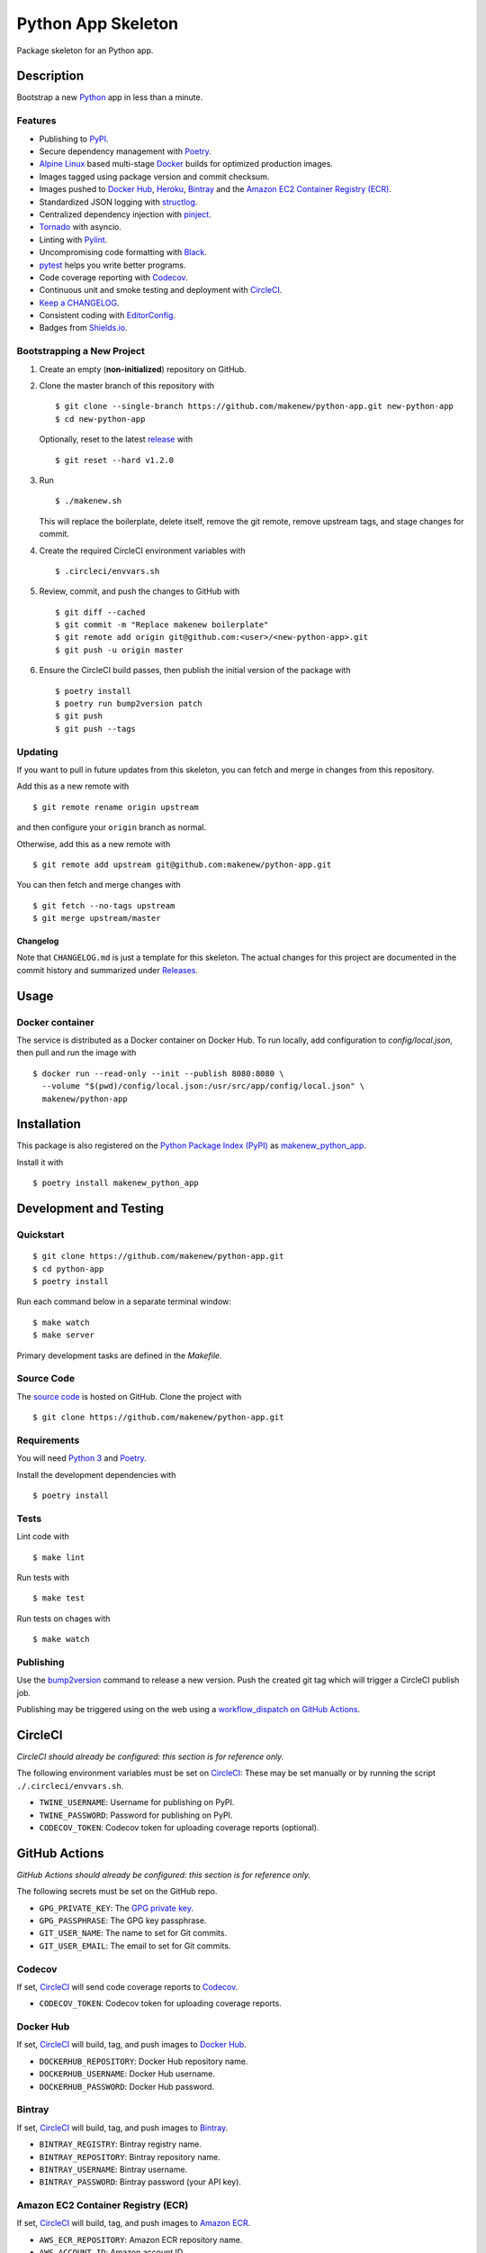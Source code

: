 Python App Skeleton
===================

|PyPI| |Docker| |Codecov| |CircleCI|

.. |PyPI| image:: https://img.shields.io/pypi/v/makenew-python-app.svg
   :target: https://pypi.python.org/pypi/makenew-python-app
   :alt: PyPI
.. |Docker| image:: https://img.shields.io/docker/pulls/makenew/python-app.svg
   :target: https://hub.docker.com/r/makenew/python-app
   :alt: Docker
.. |Codecov| image:: https://img.shields.io/codecov/c/github/makenew/python-app.svg
   :target: https://codecov.io/gh/makenew/python-app
   :alt: Codecov
.. |CircleCI| image:: https://img.shields.io/circleci/project/github/makenew/python-app.svg
   :target: https://circleci.com/gh/makenew/python-app
   :alt: CircleCI

Package skeleton for an Python app.

Description
-----------

Bootstrap a new Python_ app in less than a minute.

.. _Python: https://www.python.org/

Features
~~~~~~~~

- Publishing to PyPI_.
- Secure dependency management with Poetry_.
- `Alpine Linux`_ based multi-stage Docker_ builds for optimized production images.
- Images tagged using package version and commit checksum.
- Images pushed to `Docker Hub`_, Heroku_, Bintray_ and the `Amazon EC2 Container Registry (ECR)`_.
- Standardized JSON logging with structlog_.
- Centralized dependency injection with pinject_.
- Tornado_ with asyncio.
- Linting with Pylint_.
- Uncompromising code formatting with Black_.
- pytest_ helps you write better programs.
- Code coverage reporting with Codecov_.
- Continuous unit and smoke testing and deployment with CircleCI_.
- `Keep a CHANGELOG`_.
- Consistent coding with EditorConfig_.
- Badges from Shields.io_.

.. _Alpine Linux: https://alpinelinux.org/
.. _Amazon EC2 Container Registry (ECR): https://aws.amazon.com/ecr/
.. _Bintray: https://bintray.com/
.. _Black: https://black.readthedocs.io/en/stable/
.. _Codecov: https://codecov.io/
.. _Docker Hub: https://hub.docker.com/
.. _Docker: https://www.docker.com/
.. _EditorConfig: https://editorconfig.org/
.. _Heroku: https://www.heroku.com/
.. _Keep a CHANGELOG: https://keepachangelog.com/
.. _PyPI: https://pypi.python.org/pypi
.. _Pylint: https://www.pylint.org/
.. _Shields.io: https://shields.io/
.. _Tornado: https://www.tornadoweb.org/
.. _pinject: https://pypi.org/project/pinject/
.. _pytest: https://docs.pytest.org/
.. _structlog: http://www.structlog.org/

Bootstrapping a New Project
~~~~~~~~~~~~~~~~~~~~~~~~~~~

1. Create an empty (**non-initialized**) repository on GitHub.
2. Clone the master branch of this repository with

   ::

       $ git clone --single-branch https://github.com/makenew/python-app.git new-python-app
       $ cd new-python-app

   Optionally, reset to the latest
   `release <https://github.com/makenew/python-app/releases>`__ with

   ::

       $ git reset --hard v1.2.0

3. Run

   ::

       $ ./makenew.sh

   This will replace the boilerplate, delete itself,
   remove the git remote, remove upstream tags,
   and stage changes for commit.

4. Create the required CircleCI environment variables with

   ::

       $ .circleci/envvars.sh

5. Review, commit, and push the changes to GitHub with

   ::

     $ git diff --cached
     $ git commit -m "Replace makenew boilerplate"
     $ git remote add origin git@github.com:<user>/<new-python-app>.git
     $ git push -u origin master

6. Ensure the CircleCI build passes,
   then publish the initial version of the package with

   ::

     $ poetry install
     $ poetry run bump2version patch
     $ git push
     $ git push --tags

Updating
~~~~~~~~

If you want to pull in future updates from this skeleton,
you can fetch and merge in changes from this repository.

Add this as a new remote with

::

    $ git remote rename origin upstream

and then configure your ``origin`` branch as normal.

Otherwise, add this as a new remote with

::

    $ git remote add upstream git@github.com:makenew/python-app.git

You can then fetch and merge changes with

::

    $ git fetch --no-tags upstream
    $ git merge upstream/master

Changelog
^^^^^^^^^

Note that ``CHANGELOG.md`` is just a template for this skeleton. The
actual changes for this project are documented in the commit history and
summarized under
`Releases <https://github.com/makenew/python-app/releases>`__.

Usage
-----

Docker container
~~~~~~~~~~~~~~~~

The service is distributed as a Docker container on Docker Hub.
To run locally, add configuration to `config/local.json`,
then pull and run the image with

::

    $ docker run --read-only --init --publish 8080:8080 \
      --volume "$(pwd)/config/local.json:/usr/src/app/config/local.json" \
      makenew/python-app

Installation
------------

This package is also registered on the `Python Package Index (PyPI)`_
as makenew_python_app_.

Install it with

::

    $ poetry install makenew_python_app

.. _makenew_python_app: https://pypi.python.org/pypi/makenew-python-app
.. _Python Package Index (PyPI): https://pypi.python.org/

Development and Testing
-----------------------

Quickstart
~~~~~~~~~~

::

    $ git clone https://github.com/makenew/python-app.git
    $ cd python-app
    $ poetry install

Run each command below in a separate terminal window:

::

    $ make watch
    $ make server

Primary development tasks are defined in the `Makefile`.

Source Code
~~~~~~~~~~~

The `source code`_ is hosted on GitHub.
Clone the project with

::

    $ git clone https://github.com/makenew/python-app.git

.. _source code: https://github.com/makenew/python-app

Requirements
~~~~~~~~~~~~

You will need `Python 3`_ and Poetry_.

Install the development dependencies with

::

    $ poetry install

.. _Poetry: https://poetry.eustace.io/
.. _Python 3: https://www.python.org/

Tests
~~~~~

Lint code with

::

    $ make lint


Run tests with

::

    $ make test

Run tests on chages with

::

    $ make watch

Publishing
~~~~~~~~~~

Use the bump2version_ command to release a new version.
Push the created git tag which will trigger a CircleCI publish job.

.. _bump2version: https://github.com/c4urself/bump2version

Publishing may be triggered using on the web
using a `workflow_dispatch on GitHub Actions`_.

.. _workflow_dispatch on GitHub Actions: https://github.com/makenew/python-app/actions?query=workflow%3Aversion

CircleCI
--------

*CircleCI should already be configured: this section is for reference only.*

The following environment variables must be set on CircleCI_:
These may be set manually or by running the script ``./.circleci/envvars.sh``.

- ``TWINE_USERNAME``: Username for publishing on PyPI.
- ``TWINE_PASSWORD``: Password for publishing on PyPI.
- ``CODECOV_TOKEN``: Codecov token for uploading coverage reports (optional).

GitHub Actions
--------------

*GitHub Actions should already be configured: this section is for reference only.*

The following secrets must be set on the GitHub repo.

- ``GPG_PRIVATE_KEY``: The `GPG private key`_.
- ``GPG_PASSPHRASE``: The GPG key passphrase.
- ``GIT_USER_NAME``: The name to set for Git commits.
- ``GIT_USER_EMAIL``: The email to set for Git commits.

.. _GPG private key: https://github.com/marketplace/actions/import-gpg#prerequisites

Codecov
~~~~~~~

If set, CircleCI_ will send code coverage reports to Codecov_.

- ``CODECOV_TOKEN``: Codecov token for uploading coverage reports.

Docker Hub
~~~~~~~~~~

If set, CircleCI_ will build, tag, and push images to `Docker Hub`_.

- ``DOCKERHUB_REPOSITORY``: Docker Hub repository name.
- ``DOCKERHUB_USERNAME``: Docker Hub username.
- ``DOCKERHUB_PASSWORD``: Docker Hub password.

Bintray
~~~~~~~

If set, CircleCI_ will build, tag, and push images to Bintray_.

- ``BINTRAY_REGISTRY``: Bintray registry name.
- ``BINTRAY_REPOSITORY``: Bintray repository name.
- ``BINTRAY_USERNAME``: Bintray username.
- ``BINTRAY_PASSWORD``: Bintray password (your API key).

Amazon EC2 Container Registry (ECR)
~~~~~~~~~~~~~~~~~~~~~~~~~~~~~~~~~~~

If set, CircleCI_ will build, tag, and push images to `Amazon ECR`_.

- ``AWS_ECR_REPOSITORY``: Amazon ECR repository name.
- ``AWS_ACCOUNT_ID``: Amazon account ID.
- ``AWS_DEFAULT_REGION``: AWS region.
- ``AWS_ACCESS_KEY_ID``: AWS access key ID.
- ``AWS_SECRET_ACCESS_KEY``: AWS secret access key.

Heroku
~~~~~~

If set, CircleCI_ will deploy images built from master directly to Heroku_.

- ``HEROKU_APP``: Heroku application name.
- ``HEROKU_TOKEN``: Heroku authentication token.

.. _Amazon ECR: https://aws.amazon.com/ecr/
.. _Bintray: https://bintray.com/
.. _CircleCI: https://circleci.com/
.. _Codecov: https://codecov.io/
.. _Docker Hub: https://hub.docker.com/
.. _Heroku: https://www.heroku.com/

Docker
~~~~~~

The production Docker image is built on CircleCI from `.circleci/Dockerfile`:
this Dockerfile can only be used with the CircleCI workflow.

In rare cases, building an equivalent container locally may be useful.
Build and run this local container with


::

    $ docker build -t makenew/python-app .
    $ docker run --read-only --init --publish 80:8080 makenew/python-app

Contributing
------------

Please submit and comment on bug reports and feature requests.

To submit a patch:

1. Fork it (https://github.com/makenew/python-app/fork).
2. Create your feature branch (`git checkout -b my-new-feature`).
3. Make changes.
4. Commit your changes (`git commit -am 'Add some feature'`).
5. Push to the branch (`git push origin my-new-feature`).
6. Create a new Pull Request.

License
-------

This Python app is licensed under the MIT license.

Warranty
--------

This software is provided by the copyright holders and contributors "as is" and
any express or implied warranties, including, but not limited to, the implied
warranties of merchantability and fitness for a particular purpose are
disclaimed. In no event shall the copyright holder or contributors be liable for
any direct, indirect, incidental, special, exemplary, or consequential damages
(including, but not limited to, procurement of substitute goods or services;
loss of use, data, or profits; or business interruption) however caused and on
any theory of liability, whether in contract, strict liability, or tort
(including negligence or otherwise) arising in any way out of the use of this
software, even if advised of the possibility of such damage.
